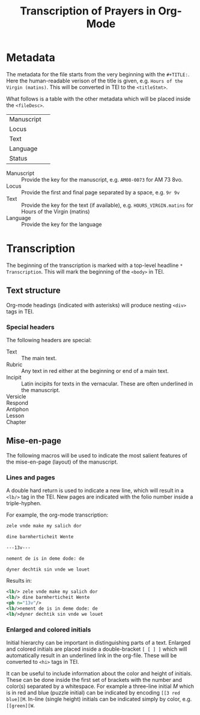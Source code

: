 #+TITLE: Transcription of Prayers in Org-Mode

* Metadata
The metadata for the file starts from the very beginning with the ~#+TITLE:~. Here the human-readable verison of the title is given, e.g. ~Hours of the Virgin (matins)~. This will be converted in TEI to the ~<titleStmt>~.

What follows is a table with the other metadata which will be placed inside the ~<fileDesc>~.

| Manuscript |   |
| Locus      |   |
| Text       |   |
| Language   |   |
| Status     |   |


- Manuscript :: Provide the key for the manuscript, e.g. ~AM08-0073~ for AM 73 8vo.
- Locus :: Provide the first and final page separated by a space, e.g. ~9r 9v~
- Text :: Provide the key for the text (if available), e.g. ~HOURS_VIRGIN.matins~ for Hours of the Virgin (matins)
- Language :: Provide the key for the language


* Transcription
The beginning of the transcription is marked with a top-level headline ~* Transcription~. This will mark the beginning of the ~<body>~ in TEI. 

** Text structure
Org-mode headings (indicated with asterisks) will produce nesting ~<div>~ tags in TEI. 

*** Special headers
The following headers are special:

- Text :: The main text.
- Rubric :: Any text in red either at the beginning or end of a main text.                   
- Incipit :: Latin incipits for texts in the vernacular. These are often underlined in the manuscript.
- Versicle :: 
- Respond ::
- Antiphon ::
- Lesson ::
- Chapter ::

# What about the orders for the Gloria Patri, etc?

** Mise-en-page
The following macros will be used to indicate the most salient features of the mise-en-page (layout) of the manuscript.

*** Lines and pages
A double hard return is used to indicate a new line, which will result in a ~<lb/>~ tag in the TEI. New pages are indicated with the folio number inside a triple-hyphen.

For example, the org-mode transcription:
#+BEGIN_SRC org
zele vnde make my salich dor

dine barmherticheit Wente

---13v---

nement de is in deme dode: de

dyner dechtik sin vnde we louet
#+END_SRC 

Results in:

#+BEGIN_SRC xml
<lb/> zele vnde make my salich dor
<lb/> dine barmherticheit Wente
<pb n="13v"/>
<lb/>nement de is in deme dode: de
<lb/>dyner dechtik sin vnde we louet
#+END_SRC

*** Enlarged and colored initials
Initial hierarchy can be important in distinguishing parts of a text. Enlarged and colored initials are placed inside a double-bracket ~[ [ ] ]~ which will automatically result in an underlined link in the org-file. These will be converted to ~<hi>~ tags in TEI.

It can be useful to include information about the color and height of initials. These can be done inside the first set of brackets with the number and color(s) separated by a whitespace. For example a three-line initial /M/ which is in red and blue (puzzle initial) can be indicated by encoding ~[[3 red blue][M~. In-line (single height) initials can be indicated simply by color, e.g. ~[[green][W~.

